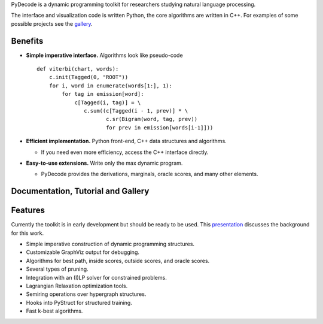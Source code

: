 
PyDecode is a dynamic programming toolkit for researchers studying natural language processing.

The interface and visualization code is written Python, the core algorithms are written in C++.
For examples of some possible projects see the gallery_.

.. _documentation: http://pydecode.readthedocs.org/


.. image:: _images/parsing_9_0.png
   :width: 500 px
   :align: center



Benefits
-------------

* **Simple imperative interface.** Algorithms look like pseudo-code ::

    def viterbi(chart, words):
        c.init(Tagged(0, "ROOT"))
        for i, word in enumerate(words[1:], 1):
            for tag in emission[word]:
                c[Tagged(i, tag)] = \
                   c.sum((c[Tagged(i - 1, prev)] * \
                          c.sr(Bigram(word, tag, prev))
                          for prev in emission[words[i-1]]))

* **Efficient implementation.** Python front-end, C++ data structures and algorithms.


  * If you need even more efficiency, access the C++ interface directly.


* **Easy-to-use extensions.** Write only the max dynamic program.

  * PyDecode provides the derivations, marginals, oracle scores, and many other elements.


Documentation, Tutorial and Gallery
----------------------

.. hlist::
   :columns: 2

   * documentation_
   * tutorial_
   * gallery_
   * api_


Features
-------------

Currently the toolkit is in early development but should be ready to be used.
This presentation_ discusses the background for this work.

.. _presentation: https://github.com/srush/PyDecode/raw/master/writing/slides/slides.pdf


* Simple imperative construction of dynamic programming structures.
* Customizable GraphViz output for debugging.
* Algorithms for best path, inside scores, outside scores, and oracle scores.
* Several types of pruning.
* Integration with an (I)LP solver for constrained problems.
* Lagrangian Relaxation optimization tools.
* Semiring operations over hypergraph structures.
* Hooks into PyStruct for structured training.
* Fast k-best algorithms.


.. image:: https://travis-ci.org/srush/PyDecode.png?branch=master
    :target: https://travis-ci.org/srush/PyDecode

.. _gallery: http://pydecode.readthedocs.org/en/latest/notebooks/index.html
.. _tutorial: http://pydecode.readthedocs.org/en/latest/notebooks/index.html
.. _api: http://pydecode.readthedocs.org/en/latest/api.html
